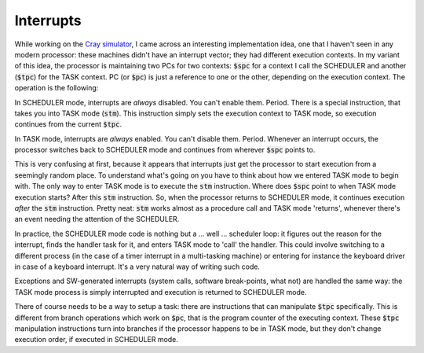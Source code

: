 Interrupts
==========

While working on the `Cray simulator <http://www.modularcircuits.com/blog/articles/the-cray-files/>`_, I came across an interesting implementation idea, one that I haven't seen in any modern processor: these machines didn't have an interrupt vector; they had different execution contexts. In my variant of this idea, the processor is maintaining two PCs for two contexts: :code:`$spc` for a context I call the SCHEDULER and another (:code:`$tpc`) for the TASK context. PC (or :code:`$pc`) is just a reference to one or the other, depending on the execution context. The operation is the following:

In SCHEDULER mode, interrupts are *always* disabled. You can't enable them. Period. There is a special instruction, that takes you into TASK mode (:code:`stm`). This instruction simply sets the execution context to TASK mode, so execution continues from the current :code:`$tpc`.

In TASK mode, interrupts are *always* enabled. You can't disable them. Period. Whenever an interrupt occurs, the processor switches back to SCHEDULER mode and continues from wherever :code:`$spc` points to.

This is very confusing at first, because it appears that interrupts just get the processor to start execution from a seemingly random place. To understand what's going on you have to think about how we entered TASK mode to begin with. The only way to enter TASK mode is to execute the :code:`stm` instruction. Where does :code:`$spc` point to when TASK mode execution starts? After this :code:`stm` instruction. So, when the processor returns to SCHEDULER mode, it continues execution *after* the :code:`stm` instruction. Pretty neat: :code:`stm` works almost as a procedure call and TASK mode 'returns', whenever there's an event needing the attention of the SCHEDULER.

In practice, the SCHEDULER mode code is nothing but a ... well ... scheduler loop: it figures out the reason for the interrupt, finds the handler task for it, and enters TASK mode to 'call' the handler. This could involve switching to a different process (in the case of a timer interrupt in a multi-tasking machine) or entering for instance the keyboard driver in case of a keyboard interrupt. It's a very natural way of writing such code.

Exceptions and SW-generated interrupts (system calls, software break-points, what not) are handled the same way: the TASK mode process is simply interrupted and execution is returned to SCHEDULER mode.

There of course needs to be a way to setup a task: there are instructions that can manipulate :code:`$tpc` specifically. This is different from branch operations which work on :code:`$pc`, that is the program counter of the executing context. These :code:`$tpc` manipulation instructions turn into branches if the processor happens to be in TASK mode, but they don't change execution order, if executed in SCHEDULER mode.

